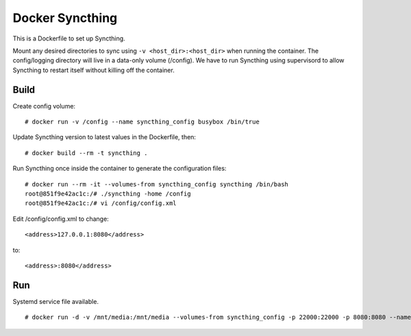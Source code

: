 Docker Syncthing
================

This is a Dockerfile to set up Syncthing.

Mount any desired directories to sync using ``-v <host_dir>:<host_dir>`` when running the container. The config/logging directory will live in a data-only volume (/config). We have to run Syncthing using supervisord to allow Syncthing to restart itself without killing off the container.

Build
-----

Create config volume::

    # docker run -v /config --name syncthing_config busybox /bin/true

Update Syncthing version to latest values in the Dockerfile, then::

    # docker build --rm -t syncthing .

Run Syncthing once inside the container to generate the configuration files::

    # docker run --rm -it --volumes-from syncthing_config syncthing /bin/bash
    root@851f9e42ac1c:/# ./syncthing -home /config
    root@851f9e42ac1c:/# vi /config/config.xml

Edit /config/config.xml to change::

    <address>127.0.0.1:8080</address>

to::

    <address>:8080</address>

Run
---

Systemd service file available.

::

    # docker run -d -v /mnt/media:/mnt/media --volumes-from syncthing_config -p 22000:22000 -p 8080:8080 --name syncthing_run syncthing
